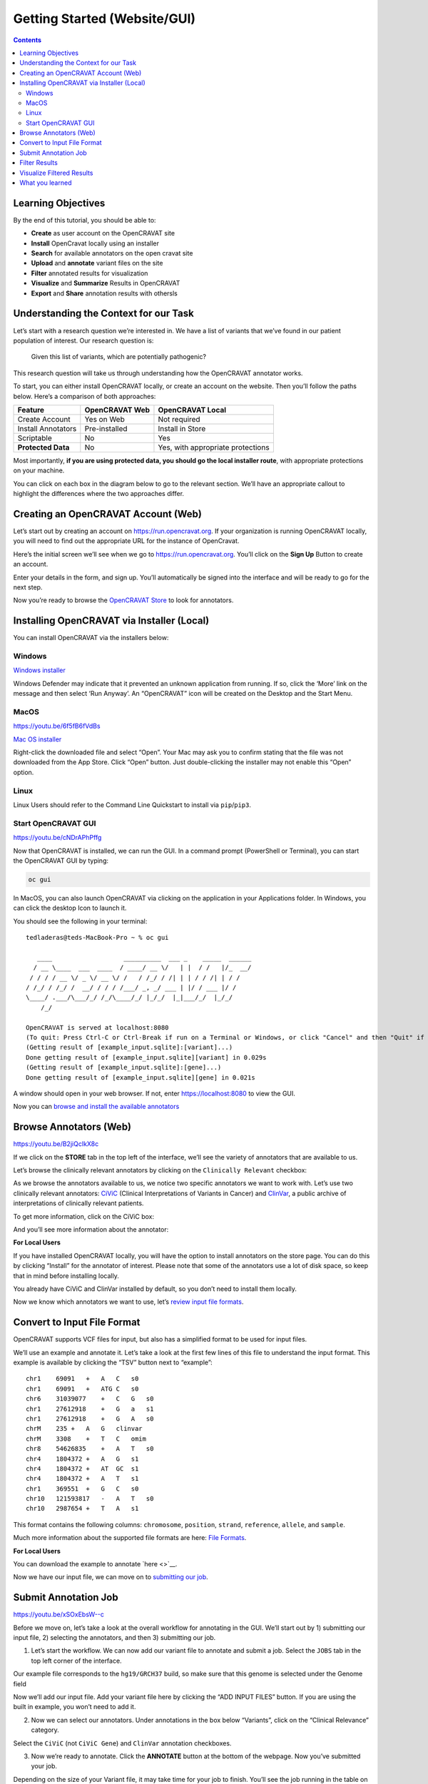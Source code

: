 =============================
Getting Started (Website/GUI)
=============================


.. contents::
   :depth: 3
..

Learning Objectives
===================

By the end of this tutorial, you should be able to:

-  **Create** as user account on the OpenCRAVAT site
-  **Install** OpenCravat locally using an installer
-  **Search** for available annotators on the open cravat site
-  **Upload** and **annotate** variant files on the site
-  **Filter** annotated results for visualization
-  **Visualize** and **Summarize** Results in OpenCRAVAT
-  **Export** and **Share** annotation results with othersls


Understanding the Context for our Task
======================================

Let’s start with a research question we’re interested in. We have a list
of variants that we’ve found in our patient population of interest. Our
research question is:

   Given this list of variants, which are potentially pathogenic?

This research question will take us through understanding how the
OpenCRAVAT annotator works.

To start, you can either install OpenCRAVAT locally, or create an
account on the website. Then you’ll follow the paths below. Here’s a
comparison of both approaches:

================== ============== =================================
Feature            OpenCRAVAT Web OpenCRAVAT Local
================== ============== =================================
Create Account     Yes on Web     Not required
Install Annotators Pre-installed  Install in Store
Scriptable         No             Yes
**Protected Data** No             Yes, with appropriate protections
================== ============== =================================

Most importantly, **if you are using protected data, you should go the
local installer route**, with appropriate protections on your machine.

You can click on each box in the diagram below to go to the relevant
section. We’ll have an appropriate callout to highlight the differences
where the two approaches differ.

.. mermaid::

  flowchart TD
    L[Creating an OpenCRAVAT Account] --> A
    click L "#creating-an-opencravat-account-web"
    M[Installing OpenCRAVAT via Installer] --> N
    N["Install Annotators"] --> B
    click M "#installing-opencravat-via-installer-local"
    click N "#install-annotators-local"
    A[Browse and select annotators] --> B[Convert to Input File Format]
    click A "#browse-annotators-web"
    click B "#convert-to-input-file-format"
    B -->|Variant File Input| C[Submit Annotation Job]
    click C "#submit-annotation-job"
    C -->|Results|D["Filter Results"] --> E[Visualize Results]
    click D "#filter-results"
    click E "#visualize-results"

Creating an OpenCRAVAT Account (Web)
====================================

Let’s start out by creating an account on https://run.opencravat.org. If
your organization is running OpenCRAVAT locally, you will need to find
out the appropriate URL for the instance of OpenCravat.

Here’s the initial screen we’ll see when we go to
https://run.opencravat.org. You’ll click on the **Sign Up** Button to
create an account.

|image2| Enter your details in the form, and sign up. You’ll
automatically be signed into the interface and will be ready to go for
the next step.

|image3|

Now you’re ready to browse the `OpenCRAVAT
Store <#browse-annotators-web>`__ to look for annotators.

Installing OpenCRAVAT via Installer (Local)
===========================================

You can install OpenCRAVAT via the installers below:

Windows
-------

`Windows
installer <https://karchinlab.org/opencravat/installers/OpenCRAVAT-2.4.1.exe>`__

Windows Defender may indicate that it prevented an unknown application
from running. If so, click the ‘More’ link on the message and then
select ‘Run Anyway’. An “OpenCRAVAT” icon will be created on the Desktop
and the Start Menu.

MacOS
-----

https://youtu.be/6f5fB6fVdBs

`Mac OS
installer <https://karchinlab.org/opencravat/installers/OpenCRAVAT.2.2.9.pkg>`__

Right-click the downloaded file and select “Open”. Your Mac may ask you
to confirm stating that the file was not downloaded from the App Store.
Click “Open” button. Just double-clicking the installer may not enable
this “Open” option.

Linux
-----

Linux Users should refer to the Command Line Quickstart to install via
``pip``/``pip3``.

Start OpenCRAVAT GUI
--------------------

https://youtu.be/cNDrAPhPffg

Now that OpenCRAVAT is installed, we can run the GUI. In a command
prompt (PowerShell or Terminal), you can start the OpenCRAVAT GUI by
typing:

.. code:: bash

   oc gui

In MacOS, you can also launch OpenCRAVAT via clicking on the application
in your Applications folder. In Windows, you can click the desktop Icon
to launch it.

You should see the following in your terminal:

::

   tedladeras@teds-MacBook-Pro ~ % oc gui

      ____                   __________  ___ _    _____  ______
     / __ \____  ___  ____  / ____/ __ \/   | |  / /   |/_  __/
    / / / / __ \/ _ \/ __ \/ /   / /_/ / /| | | / / /| | / /   
   / /_/ / /_/ /  __/ / / / /___/ _, _/ ___ | |/ / ___ |/ /    
   \____/ .___/\___/_/ /_/\____/_/ |_/_/  |_|___/_/  |_/_/     
       /_/                                                     

   OpenCRAVAT is served at localhost:8080
   (To quit: Press Ctrl-C or Ctrl-Break if run on a Terminal or Windows, or click "Cancel" and then "Quit" if run through OpenCRAVAT app on Mac OS)
   (Getting result of [example_input.sqlite]:[variant]...)
   Done getting result of [example_input.sqlite][variant] in 0.029s
   (Getting result of [example_input.sqlite]:[gene]...)
   Done getting result of [example_input.sqlite][gene] in 0.021s

A window should open in your web browser. If not, enter
https://localhost:8080 to view the GUI.

Now you can `browse and install the available
annotators <#browse-annotators>`__

Browse Annotators (Web)
=======================

https://youtu.be/B2jiQcIkX8c

If we click on the **STORE** tab in the top left of the interface, we’ll
see the variety of annotators that are available to us.

|image4|

Let’s browse the clinically relevant annotators by clicking on the
``Clinically Relevant`` checkbox:

|image5|

As we browse the annotators available to us, we notice two specific
annotators we want to work with. Let’s use two clinically relevant
annotators: `CiViC <https://civicdb.org/welcome>`__ (Clinical
Interpretations of Variants in Cancer) and
`ClinVar <https://www.ncbi.nlm.nih.gov/clinvar/>`__, a public archive of
interpretations of clinically relevant patients.

To get more information, click on the CiViC box:

|image6| And you’ll see more information about the annotator:

|image7|

.. container::

      **For Local Users**

      If you have installed OpenCRAVAT locally, you will have the option
      to install annotators on the store page. You can do this by
      clicking “Install” for the annotator of interest. Please note that
      some of the annotators use a lot of disk space, so keep that in
      mind before installing locally.

      |image8|

      You already have CiViC and ClinVar installed by default, so you
      don’t need to install them locally.

Now we know which annotators we want to use, let’s `review input file
formats <#convert-to-input-file-format>`__.

Convert to Input File Format
============================

OpenCRAVAT supports VCF files for input, but also has a simplified
format to be used for input files.

We’ll use an example and annotate it. Let’s take a look at the first few
lines of this file to understand the input format. This example is
available by clicking the “TSV” button next to “example”:

|image9|

::

   chr1    69091   +   A   C   s0
   chr1    69091   +   ATG C   s0
   chr6    31039077    +   C   G   s0
   chr1    27612918    +   G   a   s1
   chr1    27612918    +   G   A   s0
   chrM    235 +   A   G   clinvar
   chrM    3308    +   T   C   omim
   chr8    54626835    +   A   T   s0
   chr4    1804372 +   A   G   s1
   chr4    1804372 +   AT  GC  s1
   chr4    1804372 +   A   T   s1
   chr1    369551  +   G   C   s0
   chr10   121593817   -   A   T   s0
   chr10   2987654 +   T   A   s1

This format contains the following columns: ``chromosome``,
``position``, ``strand``, ``reference``, ``allele``, and ``sample``.

Much more information about the supported file formats are here: `File
Formats <https://open-cravat.readthedocs.io/en/latest/File-Formats.html>`__.

.. container::

      **For Local Users**

      You can download the example to annotate `here <>`__.

Now we have our input file, we can move on to `submitting our
job <#submit-annotation-job>`__.

Submit Annotation Job
=====================

https://youtu.be/xSOxEbsW--c

Before we move on, let’s take a look at the overall workflow for
annotating in the GUI. We’ll start out by 1) submitting our input file,
2) selecting the annotators, and then 3) submitting our job.

|image10|

1. Let’s start the workflow. We can now add our variant file to annotate
   and submit a job. Select the ``JOBS`` tab in the top left corner of
   the interface.

|image11|

Our example file corresponds to the ``hg19/GRCH37`` build, so make sure
that this genome is selected under the Genome field

|image12|

Now we’ll add our input file. Add your variant file here by clicking the
“ADD INPUT FILES” button. If you are using the built in example, you
won’t need to add it.

|image13|

2. Now we can select our annotators. Under annotations in the box below
   “Variants”, click on the “Clinical Relevance” category.

|image14|

Select the ``CiViC`` (not ``CiViC Gene``) and ``ClinVar`` annotation
checkboxes.

|image15|

3. Now we’re ready to annotate. Click the **ANNOTATE** button at the
   bottom of the webpage. Now you’ve submitted your job.

|image16|

Depending on the size of your Variant file, it may take time for your
job to finish. You’ll see the job running in the table on the right of
the interface.

When our job is finished, we can `view our results and filter
them <#filter-results>`__.

Filter Results
==============

https://youtu.be/TYs3dGDFzQQ

   We are interested in those variants that have ClinVar annotation. How
   do we find those?

Now we take a look at our results in the web interface. Under the list
of jobs, we can see our job. Let’s select ``Open Result Viewer`` under
the **Status** tab:

|image17| Keep in mind that the web interface is limited to visualizing
100,000 variants, so if you have a larger result file, you’ll need to
filter the results down. So let’s take a look at how to filter our
variants down.

We can filter variants by selecting the Filter tab in the Results
viewer:

|image18|

Under “Variant Properties” we can limit our list of variants to those
that have ClinVar annotations. Let’s build a filter using the Query
Builder, which will allow us to impose multiple criteria as a filter.

|image19|

We’ll add a rule (a logical condition) to our filter using the ``+``
button:

|image20|

Now we’ll add a rule and select those that have ``ClinVar`` annotations.
To do this, we’ll first select a) ``ClinVar`` on the left, the b)
``Clinical Significance`` column, and c) ``has data``:

|image21| Now we can apply this rule we’ve built by clicking on the
**Apply Filter** button on the bottom right of the Query Builder:

|image22| How many variants are left after the filtering?

.. container::

      **Calculating the Effect of Filters**

      If you have multiple filters, you can actually precalculate the
      numbers of variants after filtering by using the icon below.

      |image23|

      This can be helpful to check if your filters are too strict (that
      is, they won’t return anything).

      Just note that the filter is not actually applied to the data
      until you hit the **Apply Filter** Button.

Visualize Filtered Results
==========================

https://youtu.be/MPW2MXBJG7w

Now that we’ve filtered, let’s go back to the Summary Tab:

|image24| In the Summary tab, we can see information about the annotated
variants, such as from the sequence ontology. We can get the counts
within a sequence ontology category by mousing over that category in our
plot:

|image25| These visualizations can be moved around and pinned. Using the
camera icon, you can also save these visualizations.

Let’s move over to the **Variant** tab and look for pathogenic variants.
First, we’ll click over to the **Variant** tab:

|image26| Scrolling to the right, we can see there is a column for the
ClinVar annotations. Notice the **+** on the top right. We’ll click that
to expand the ClinVar annotations:

|image27| In the **Clinical Significance** column, we can see that we
can filter. Let’s select those variants that have **pathogenic**
significance. Clicking into the search box underneath this column, we
can select **pathogenic**:

|image28|

How many variants are pathogenic?

The last thing we might want to do is to export our results. We can use
the export button at the bottom of the table:

|image29|

When you click that, you will have the option to export the variant
level results as a tab seperated value (TSV) file. Note that this result
table will have filters applied to it as well.

.. container::

      **Multiple Rules**

      Note that we could have limited our search to pathogenic variants
      by adding another filter rule like we did above in the filtering
      step. We’re showing this way in case you didn’t know the available
      categories within the ``Clinical Significance`` column.

What you learned
================

You learned a lot in this section. You learned how to:

-  Create a User Account
-  Browse OpenCRAVAT’s store to look for annotators
-  Submit a job to the Open-Cravat server
-  Filter results in the Results Viewer
-  Visualize results in the Results Viewer

.. |image1| image:: getting_started_web_files/figure-rst/mermaid-figure-1.png
   :width: 6.06in
   :height: 5.25in
.. |image2| image:: images/oc-first.png
.. |image3| image:: images/oc-signup.png
.. |image4| image:: images/oc-browse-annotators-1.png
.. |image5| image:: images/oc-browse-annotators-2.png
.. |image6| image:: images/oc-browse-annotators-3.png
.. |image7| image:: images/oc-browse-annotators-4-civic.png
.. |image8| image:: images/oc-install-annotators.png
.. |image9| image:: images/oc-annotate-example.png
.. |image10| image:: images/oc-gui-workflow.png
.. |image11| image:: images/oc-jobs.png
.. |image12| image:: images/oc-jobs-genome.png
.. |image13| image:: images/oc-jobs-input.png
.. |image14| image:: images/oc-jobs-category.png
.. |image15| image:: images/oc-jobs-annotators.png
.. |image16| image:: images/oc-jobs-submit.png
.. |image17| image:: images/oc-filter-job.png
.. |image18| image:: images/oc-filter-select-tab.png
.. |image19| image:: images/oc-filter-query-builder.png
.. |image20| image:: images/oc-filter-add-rule.png
.. |image21| image:: images/oc-filter-create.png
.. |image22| image:: images/oc-filter-apply.png
.. |image23| image:: images/oc-filter-precalculate.png
.. |image24| image:: images/oc-visualize-tab.png
.. |image25| image:: images/oc-visualize-seq-ontology.png
.. |image26| image:: images/oc-visualize-variant.png
.. |image27| image:: images/oc-visualize-clinvar.png
.. |image28| image:: images/oc-visualize-pathogenic.png
.. |image29| image:: images/oc-export-table.png
